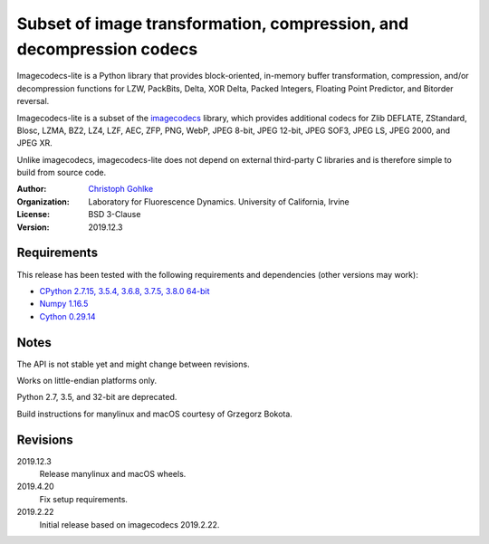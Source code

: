 Subset of image transformation, compression, and decompression codecs
=====================================================================

Imagecodecs-lite is a Python library that provides block-oriented, in-memory
buffer transformation, compression, and/or decompression functions for
LZW, PackBits, Delta, XOR Delta, Packed Integers, Floating Point Predictor,
and Bitorder reversal.

Imagecodecs-lite is a subset of the `imagecodecs
<https://pypi.org/project/imagecodecs/>`_ library, which provides additional
codecs for Zlib DEFLATE, ZStandard, Blosc, LZMA, BZ2, LZ4, LZF, AEC, ZFP,
PNG, WebP, JPEG 8-bit, JPEG 12-bit, JPEG SOF3, JPEG LS, JPEG 2000, and JPEG XR.

Unlike imagecodecs, imagecodecs-lite does not depend on external third-party
C libraries and is therefore simple to build from source code.

:Author:
  `Christoph Gohlke <https://www.lfd.uci.edu/~gohlke/>`_

:Organization:
  Laboratory for Fluorescence Dynamics. University of California, Irvine

:License: BSD 3-Clause

:Version: 2019.12.3

Requirements
------------
This release has been tested with the following requirements and dependencies
(other versions may work):

* `CPython 2.7.15, 3.5.4, 3.6.8, 3.7.5, 3.8.0 64-bit <https://www.python.org>`_
* `Numpy 1.16.5 <https://www.numpy.org>`_
* `Cython 0.29.14 <https://cython.org>`_

Notes
-----
The API is not stable yet and might change between revisions.

Works on little-endian platforms only.

Python 2.7, 3.5, and 32-bit are deprecated.

Build instructions for manylinux and macOS courtesy of Grzegorz Bokota.

Revisions
---------
2019.12.3
    Release manylinux and macOS wheels.
2019.4.20
    Fix setup requirements.
2019.2.22
    Initial release based on imagecodecs 2019.2.22.
